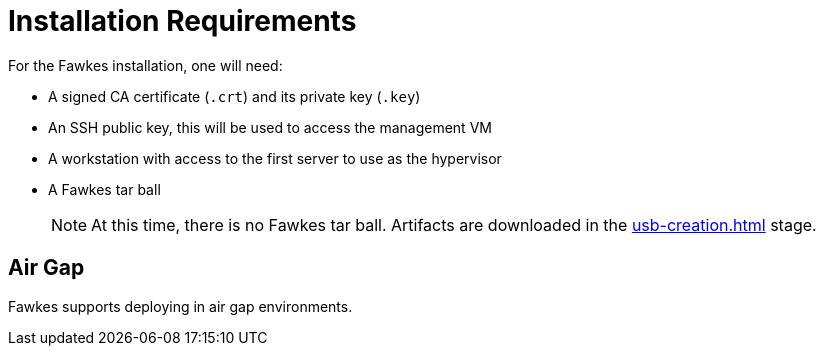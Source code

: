 = Installation Requirements

For the Fawkes installation, one will need:

- A signed CA certificate (`.crt`) and its private key (`.key`)
- An SSH public key, this will be used to access the management VM
- A workstation with access to the first server to use as the hypervisor
- A Fawkes tar ball
+
NOTE: At this time, there is no Fawkes tar ball. Artifacts are downloaded in the xref:usb-creation.adoc[] stage.

== Air Gap

Fawkes supports deploying in air gap environments.
